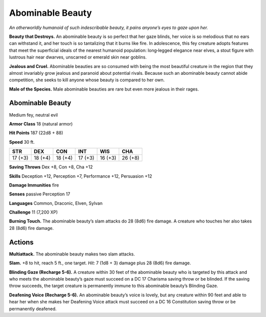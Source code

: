 
.. _tob:abominable-beauty:

Abominable Beauty
-----------------

*An otherworldly humanoid of such indescribable beauty, it pains
anyone’s eyes to gaze upon her.*

**Beauty that Destroys.** An abominable beauty is so perfect
that her gaze blinds, her voice is so melodious that no ears can
withstand it, and her touch is so tantalizing that it burns like
fire. In adolescence, this fey creature adopts features that meet
the superficial ideals of the nearest humanoid population:
long‑legged elegance near elves, a stout figure with lustrous hair
near dwarves, unscarred or emerald skin near goblins.

**Jealous and Cruel.** Abominable beauties are so consumed
with being the most beautiful creature in the region that they
almost invariably grow jealous and paranoid about potential
rivals. Because such an abominable beauty cannot abide
competition, she seeks to kill anyone whose beauty is compared
to her own.

**Male of the Species.** Male abominable beauties are rare
but even more jealous in their rages.

Abominable Beauty
~~~~~~~~~~~~~~~~~

Medium fey, neutral evil

**Armor Class** 18 (natural armor)

**Hit Points** 187 (22d8 + 88)

**Speed** 30 ft.

+-----------+-----------+-----------+-----------+-----------+-----------+
| STR       | DEX       | CON       | INT       | WIS       | CHA       |
+===========+===========+===========+===========+===========+===========+
| 17 (+3)   | 18 (+4)   | 18 (+4)   | 17 (+3)   | 16 (+3)   | 26 (+8)   |
+-----------+-----------+-----------+-----------+-----------+-----------+

**Saving Throws** Dex +8, Con +8, Cha +12

**Skills** Deception +12, Perception +7, Performance +12,
Persuasion +12

**Damage Immunities** fire

**Senses** passive Perception 17

**Languages** Common, Draconic, Elven, Sylvan

**Challenge** 11 (7,200 XP)

**Burning Touch.** The abominable beauty’s slam attacks do 28
(8d6) fire damage. A creature who touches her also takes 28
(8d6) fire damage.

Actions
~~~~~~~

**Multiattack.** The abominable beauty makes two slam
attacks.

**Slam.** +8 to hit, reach 5 ft., one target. *Hit:* 7 (1d8 + 3)
damage plus 28 (8d6) fire damage.

**Blinding Gaze (Recharge 5-6).** A creature within
30 feet of the abominable beauty who is targeted
by this attack and who meets the abominable
beauty’s gaze must succeed on a DC 17 Charisma
saving throw or be blinded. If the saving throw
succeeds, the target creature is permanently immune
to this abominable beauty’s Blinding Gaze.

**Deafening Voice (Recharge 5-6).** An abominable beauty’s
voice is lovely, but any creature within 90 feet and able
to hear her when she makes her Deafening Voice attack
must succeed on a DC 16 Constitution saving throw or be
permanently deafened.
